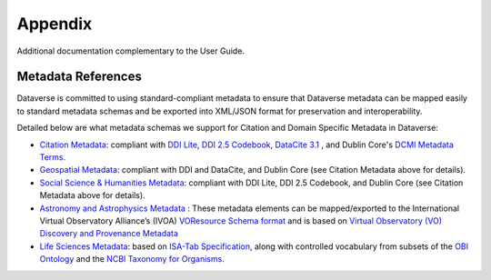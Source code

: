 .. _user-appendix:

Appendix
+++++++++

Additional documentation complementary to the User Guide.

Metadata References
======================

Dataverse is committed to using standard-compliant metadata to ensure that Dataverse
metadata can be mapped easily to standard metadata schemas and be exported into XML/JSON
format for preservation and interoperability. 

Detailed below are what metadata schemas we support for Citation and Domain Specific Metadata in Dataverse:

- `Citation Metadata <https://docs.google.com/spreadsheet/ccc?key=0AjeLxEN77UZodHFEWGpoa19ia3pldEFyVFR0aFVGa0E#gid=0>`__: compliant with `DDI Lite <http://www.ddialliance.org/specification/ddi2.1/lite/index.html>`_, `DDI 2.5 Codebook <http://www.ddialliance.org/>`__, `DataCite 3.1 <http://schema.datacite.org/meta/kernel-3.1/doc/DataCite-MetadataKernel_v3.1.pdf>`__ , and Dublin Core's `DCMI Metadata Terms <http://dublincore.org/documents/dcmi-terms/>`__. 
- `Geospatial Metadata <https://docs.google.com/spreadsheet/ccc?key=0AjeLxEN77UZodHFEWGpoa19ia3pldEFyVFR0aFVGa0E#gid=4>`__: compliant with DDI and DataCite, and Dublin Core (see Citation Metadata above for details).
- `Social Science & Humanities Metadata <https://docs.google.com/spreadsheet/ccc?key=0AjeLxEN77UZodHFEWGpoa19ia3pldEFyVFR0aFVGa0E#gid=1>`__: compliant with DDI Lite, DDI 2.5 Codebook, and Dublin Core (see Citation Metadata above for details).
- `Astronomy and Astrophysics Metadata <https://docs.google.com/spreadsheet/ccc?key=0AjeLxEN77UZodHFEWGpoa19ia3pldEFyVFR0aFVGa0E#gid=3>`__
  : These metadata elements can be mapped/exported to the International Virtual Observatory Alliance’s (IVOA) 
  `VOResource Schema format <http://www.ivoa.net/documents/latest/RM.html>`__ and is based on 
  `Virtual Observatory (VO) Discovery and Provenance Metadata <http://www.wf4ever-project.org/wiki/download/attachments/1179927/DPmetadata.pdf?version=1&modificationDate=1337186963000>`__
- `Life Sciences Metadata <https://docs.google.com/spreadsheet/ccc?key=0AjeLxEN77UZodHFEWGpoa19ia3pldEFyVFR0aFVGa0E#gid=2>`__: based on `ISA-Tab Specification <http://isatab.sourceforge.net/format.html>`__, along with controlled vocabulary from subsets of the `OBI Ontology <http://bioportal.bioontology.org/ontologies/OBI>`__ and the `NCBI Taxonomy for Organisms <http://www.ncbi.nlm.nih.gov/Taxonomy/taxonomyhome.html/>`__.




